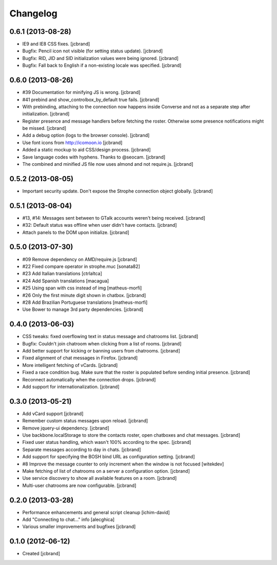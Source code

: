 Changelog
=========

0.6.1 (2013-08-28)
------------------

- IE9 and IE8 CSS fixes. [jcbrand]
- Bugfix: Pencil icon not visible (for setting status update). [jcbrand]
- Bugfix: RID, JID and SID initialization values were being ignored. [jcbrand]
- Bugfix: Fall back to English if a non-existing locale was specified. [jcbrand]

0.6.0 (2013-08-26)
------------------

- #39 Documentation for minifying JS is wrong. [jcbrand]
- #41 prebind and show_controlbox_by_default true fails. [jcbrand]
- With prebinding, attaching to the connection now happens inside Converse and
  not as a separate step after initialization. [jcbrand]
- Register presence and message handlers before fetching the roster. Otherwise
  some presence notifications might be missed. [jcbrand]
- Add a debug option (logs to the browser console). [jcbrand]
- Use font icons from http://icomoon.io [jcbrand]
- Added a static mockup to aid CSS/design process. [jcbrand]
- Save language codes with hyphens. Thanks to @seocam. [jcbrand]
- The combined and minified JS file now uses almond and not require.js. [jcbrand]

0.5.2 (2013-08-05)
------------------

- Important security update. Don't expose the Strophe connection object globally. [jcbrand]

0.5.1 (2013-08-04)
------------------

- #13, #14: Messages sent between to GTalk accounts weren't being received. [jcbrand]
- #32: Default status was offline when user didn't have contacts. [jcbrand]
- Attach panels to the DOM upon initialize. [jcbrand]

0.5.0 (2013-07-30)
------------------

- #09 Remove dependency on AMD/require.js [jcbrand]
- #22 Fixed compare operator in strophe.muc [sonata82]
- #23 Add Italian translations [ctrlaltca]
- #24 Add Spanish translations [macagua]
- #25 Using span with css instead of img [matheus-morfi]
- #26 Only the first minute digit shown in chatbox. [jcbrand]
- #28 Add Brazilian Portuguese translations [matheus-morfi]
- Use Bower to manage 3rd party dependencies. [jcbrand]

0.4.0 (2013-06-03)
------------------

- CSS tweaks: fixed overflowing text in status message and chatrooms list. [jcbrand]
- Bugfix: Couldn't join chatroom when clicking from a list of rooms. [jcbrand]
- Add better support for kicking or banning users from chatrooms. [jcbrand]
- Fixed alignment of chat messages in Firefox. [jcbrand]
- More intelligent fetching of vCards. [jcbrand]
- Fixed a race condition bug. Make sure that the roster is populated before sending initial presence. [jcbrand]
- Reconnect automatically when the connection drops. [jcbrand]
- Add support for internationalization. [jcbrand]

0.3.0 (2013-05-21)
------------------

- Add vCard support [jcbrand]
- Remember custom status messages upon reload. [jcbrand]
- Remove jquery-ui dependency. [jcbrand]
- Use backbone.localStorage to store the contacts roster, open chatboxes and chat messages. [jcbrand]
- Fixed user status handling, which wasn't 100% according to the spec. [jcbrand]
- Separate messages according to day in chats. [jcbrand]
- Add support for specifying the BOSH bind URL as configuration setting. [jcbrand]
- #8 Improve the message counter to only increment when the window is not focused [witekdev]
- Make fetching of list of chatrooms on a server a configuration option. [jcbrand]
- Use service discovery to show all available features on a room. [jcbrand]
- Multi-user chatrooms are now configurable. [jcbrand]


0.2.0 (2013-03-28)
------------------

- Performance enhancements and general script cleanup [ichim-david]
- Add "Connecting to chat..." info [alecghica]
- Various smaller improvements and bugfixes [jcbrand]


0.1.0 (2012-06-12)
------------------

- Created [jcbrand]
